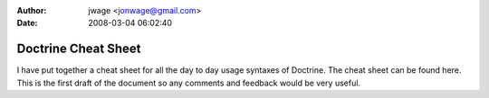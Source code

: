 :author: jwage <jonwage@gmail.com>
:date: 2008-03-04 06:02:40

====================
Doctrine Cheat Sheet
====================

I have put together a cheat sheet for all the day to day usage
syntaxes of Doctrine. The cheat sheet can be found here. This is
the first draft of the document so any comments and feedback would
be very useful.


